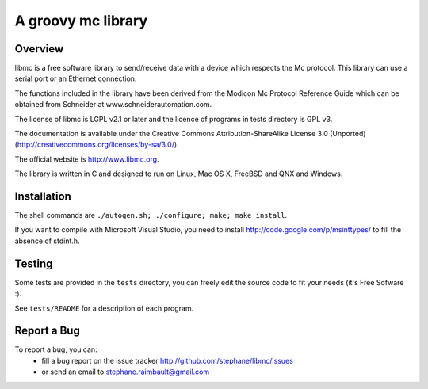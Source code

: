 =========================
 A groovy mc library
=========================

Overview
--------

libmc is a free software library to send/receive data with a
device which respects the Mc protocol. This library can use a
serial port or an Ethernet connection.

The functions included in the library have been derived from the
Modicon Mc Protocol Reference Guide which can be obtained from
Schneider at www.schneiderautomation.com.

The license of libmc is LGPL v2.1 or later and the licence of programs in
tests directory is GPL v3.

The documentation is available under the Creative Commons Attribution-ShareAlike
License 3.0 (Unported) (http://creativecommons.org/licenses/by-sa/3.0/).

The official website is http://www.libmc.org.

The library is written in C and designed to run on Linux, Mac OS X, FreeBSD and
QNX and Windows.

Installation
------------

The shell commands are ``./autogen.sh; ./configure; make; make install``.

If you want to compile with Microsoft Visual Studio, you need to install
http://code.google.com/p/msinttypes/ to fill the absence of stdint.h.

Testing
-------

Some tests are provided in the ``tests`` directory, you can
freely edit the source code to fit your needs (it's Free Sofware :).

See ``tests/README`` for a description of each program.

Report a Bug
------------

To report a bug, you can:
 * fill a bug report on the issue tracker
   http://github.com/stephane/libmc/issues
 * or send an email to stephane.raimbault@gmail.com
